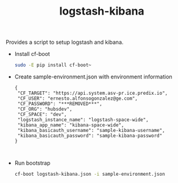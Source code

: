 #+OPTIONS: ^:nil
#+OPTIONS: html-postamble:nil
#+TITLE: logstash-kibana

Provides a script to setup logstash and kibana.

- Install cf-boot

  #+BEGIN_SRC sh
  sudo -E pip install cf-boot~
  #+END_SRC
- Create sample-environment.json with environment information
  #+BEGIN_SRC
   {
    "CF_TARGET": "https://api.system.asv-pr.ice.predix.io",
    "CF_USER": "ernesto.alfonsogonzalez@ge.com",
    "CF_PASSWORD": "***REMOVED***",
    "CF_ORG": "hubsdev",
    "CF_SPACE": "dev",
    "logstash_instance_name": "logstash-space-wide",
    "kibana_app_name": "kibana-space-wide",
    "kibana_basicauth_username": "sample-kibana-username",
    "kibana_basicauth_password": "sample-kibana-password"
   }


  #+END_SRC

- Run bootstrap

  #+BEGIN_SRC sh
  cf-boot logstash-kibana.json -i sample-environment.json
  #+END_SRC
